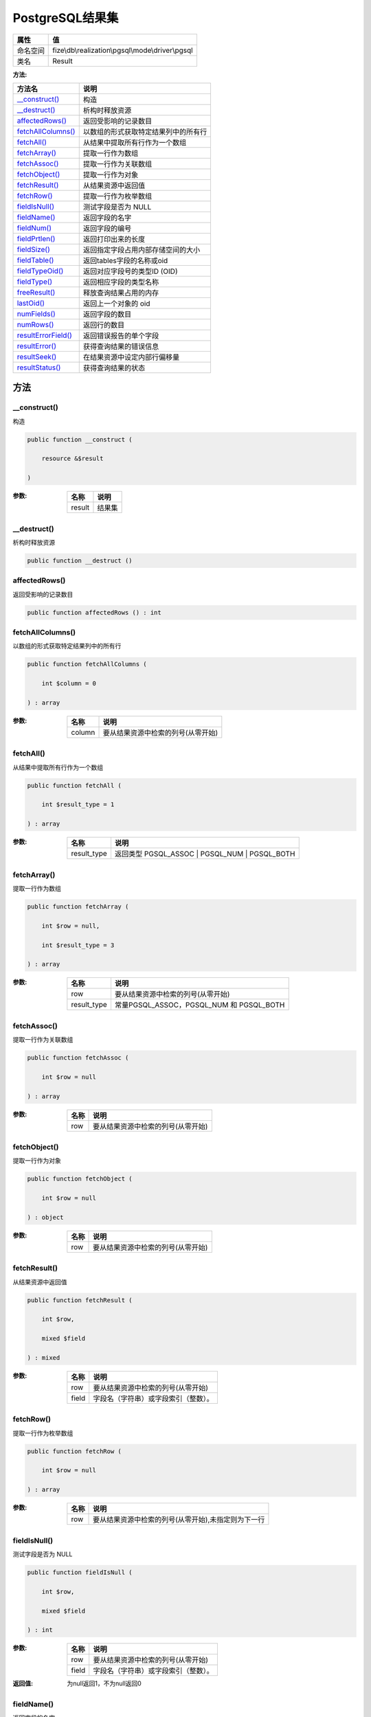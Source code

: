 ===================
PostgreSQL结果集
===================


+-------------+--------------------------------------------------+
|属性         |值                                                |
+=============+==================================================+
|命名空间     |fize\\db\\realization\\pgsql\\mode\\driver\\pgsql |
+-------------+--------------------------------------------------+
|类名         |Result                                            |
+-------------+--------------------------------------------------+


:方法:


+----------------------+-------------------------------------------------------+
|方法名                |说明                                                   |
+======================+=======================================================+
|`__construct()`_      |构造                                                   |
+----------------------+-------------------------------------------------------+
|`__destruct()`_       |析构时释放资源                                         |
+----------------------+-------------------------------------------------------+
|`affectedRows()`_     |返回受影响的记录数目                                   |
+----------------------+-------------------------------------------------------+
|`fetchAllColumns()`_  |以数组的形式获取特定结果列中的所有行                   |
+----------------------+-------------------------------------------------------+
|`fetchAll()`_         |从结果中提取所有行作为一个数组                         |
+----------------------+-------------------------------------------------------+
|`fetchArray()`_       |提取一行作为数组                                       |
+----------------------+-------------------------------------------------------+
|`fetchAssoc()`_       |提取一行作为关联数组                                   |
+----------------------+-------------------------------------------------------+
|`fetchObject()`_      |提取一行作为对象                                       |
+----------------------+-------------------------------------------------------+
|`fetchResult()`_      |从结果资源中返回值                                     |
+----------------------+-------------------------------------------------------+
|`fetchRow()`_         |提取一行作为枚举数组                                   |
+----------------------+-------------------------------------------------------+
|`fieldIsNull()`_      |测试字段是否为 NULL                                    |
+----------------------+-------------------------------------------------------+
|`fieldName()`_        |返回字段的名字                                         |
+----------------------+-------------------------------------------------------+
|`fieldNum()`_         |返回字段的编号                                         |
+----------------------+-------------------------------------------------------+
|`fieldPrtlen()`_      |返回打印出来的长度                                     |
+----------------------+-------------------------------------------------------+
|`fieldSize()`_        |返回指定字段占用内部存储空间的大小                     |
+----------------------+-------------------------------------------------------+
|`fieldTable()`_       |返回tables字段的名称或oid                              |
+----------------------+-------------------------------------------------------+
|`fieldTypeOid()`_     |返回对应字段号的类型ID (OID)                           |
+----------------------+-------------------------------------------------------+
|`fieldType()`_        |返回相应字段的类型名称                                 |
+----------------------+-------------------------------------------------------+
|`freeResult()`_       |释放查询结果占用的内存                                 |
+----------------------+-------------------------------------------------------+
|`lastOid()`_          |返回上一个对象的 oid                                   |
+----------------------+-------------------------------------------------------+
|`numFields()`_        |返回字段的数目                                         |
+----------------------+-------------------------------------------------------+
|`numRows()`_          |返回行的数目                                           |
+----------------------+-------------------------------------------------------+
|`resultErrorField()`_ |返回错误报告的单个字段                                 |
+----------------------+-------------------------------------------------------+
|`resultError()`_      |获得查询结果的错误信息                                 |
+----------------------+-------------------------------------------------------+
|`resultSeek()`_       |在结果资源中设定内部行偏移量                           |
+----------------------+-------------------------------------------------------+
|`resultStatus()`_     |获得查询结果的状态                                     |
+----------------------+-------------------------------------------------------+


方法
======
__construct()
-------------
构造

.. code-block:: php

  public function __construct (
      resource &$result
  )


:参数:
  +-------+----------+
  |名称   |说明      |
  +=======+==========+
  |result |结果集    |
  +-------+----------+
  
  


__destruct()
------------
析构时释放资源

.. code-block:: php

  public function __destruct ()



affectedRows()
--------------
返回受影响的记录数目

.. code-block:: php

  public function affectedRows () : int



fetchAllColumns()
-----------------
以数组的形式获取特定结果列中的所有行

.. code-block:: php

  public function fetchAllColumns (
      int $column = 0
  ) : array


:参数:
  +-------+---------------------------------------------------+
  |名称   |说明                                               |
  +=======+===================================================+
  |column |要从结果资源中检索的列号(从零开始)                 |
  +-------+---------------------------------------------------+
  
  


fetchAll()
----------
从结果中提取所有行作为一个数组

.. code-block:: php

  public function fetchAll (
      int $result_type = 1
  ) : array


:参数:
  +------------+--------------------------------------------------+
  |名称        |说明                                              |
  +============+==================================================+
  |result_type |返回类型 PGSQL_ASSOC | PGSQL_NUM | PGSQL_BOTH     |
  +------------+--------------------------------------------------+
  
  


fetchArray()
------------
提取一行作为数组

.. code-block:: php

  public function fetchArray (
      int $row = null,
      int $result_type = 3
  ) : array


:参数:
  +------------+---------------------------------------------------+
  |名称        |说明                                               |
  +============+===================================================+
  |row         |要从结果资源中检索的列号(从零开始)                 |
  +------------+---------------------------------------------------+
  |result_type |常量PGSQL_ASSOC，PGSQL_NUM 和 PGSQL_BOTH           |
  +------------+---------------------------------------------------+
  
  


fetchAssoc()
------------
提取一行作为关联数组

.. code-block:: php

  public function fetchAssoc (
      int $row = null
  ) : array


:参数:
  +-------+---------------------------------------------------+
  |名称   |说明                                               |
  +=======+===================================================+
  |row    |要从结果资源中检索的列号(从零开始)                 |
  +-------+---------------------------------------------------+
  
  


fetchObject()
-------------
提取一行作为对象

.. code-block:: php

  public function fetchObject (
      int $row = null
  ) : object


:参数:
  +-------+---------------------------------------------------+
  |名称   |说明                                               |
  +=======+===================================================+
  |row    |要从结果资源中检索的列号(从零开始)                 |
  +-------+---------------------------------------------------+
  
  


fetchResult()
-------------
从结果资源中返回值

.. code-block:: php

  public function fetchResult (
      int $row,
      mixed $field
  ) : mixed


:参数:
  +-------+-------------------------------------------------------+
  |名称   |说明                                                   |
  +=======+=======================================================+
  |row    |要从结果资源中检索的列号(从零开始)                     |
  +-------+-------------------------------------------------------+
  |field  |字段名（字符串）或字段索引（整数）。                   |
  +-------+-------------------------------------------------------+
  
  


fetchRow()
----------
提取一行作为枚举数组

.. code-block:: php

  public function fetchRow (
      int $row = null
  ) : array


:参数:
  +-------+----------------------------------------------------------------------------+
  |名称   |说明                                                                        |
  +=======+============================================================================+
  |row    |要从结果资源中检索的列号(从零开始),未指定则为下一行                         |
  +-------+----------------------------------------------------------------------------+
  
  


fieldIsNull()
-------------
测试字段是否为 NULL

.. code-block:: php

  public function fieldIsNull (
      int $row,
      mixed $field
  ) : int


:参数:
  +-------+-------------------------------------------------------+
  |名称   |说明                                                   |
  +=======+=======================================================+
  |row    |要从结果资源中检索的列号(从零开始)                     |
  +-------+-------------------------------------------------------+
  |field  |字段名（字符串）或字段索引（整数）。                   |
  +-------+-------------------------------------------------------+
  
  

:返回值:
  为null返回1，不为null返回0


fieldName()
-----------
返回字段的名字

.. code-block:: php

  public function fieldName (
      int $field_number
  ) : string


:参数:
  +-------------+-------------------------+
  |名称         |说明                     |
  +=============+=========================+
  |field_number |字段编号从 0 开始        |
  +-------------+-------------------------+
  
  


fieldNum()
----------
返回字段的编号

.. code-block:: php

  public function fieldNum (
      string $field_name
  ) : int


:参数:
  +-----------+----------+
  |名称       |说明      |
  +===========+==========+
  |field_name |字段名    |
  +-----------+----------+
  
  

:返回值:
  未找到或者出错时返回-1


fieldPrtlen()
-------------
返回打印出来的长度

.. code-block:: php

  public function fieldPrtlen (
      int $row_number,
      string $field_name
  ) : int


:参数:
  +-----------+---------------------------------------------------+
  |名称       |说明                                               |
  +===========+===================================================+
  |row_number |要从结果资源中检索的列号(从零开始)                 |
  +-----------+---------------------------------------------------+
  |field_name |字段名                                             |
  +-----------+---------------------------------------------------+
  
  


fieldSize()
-----------
返回指定字段占用内部存储空间的大小

.. code-block:: php

  public function fieldSize (
      int $field_number
  ) : int


:参数:
  +-------------+-------------------------+
  |名称         |说明                     |
  +=============+=========================+
  |field_number |字段编号从 0 开始        |
  +-------------+-------------------------+
  
  

:返回值:
  字段大小为 -1 表示可变长度字段。如果出错本函数返回 FALSE


fieldTable()
------------
返回tables字段的名称或oid

.. code-block:: php

  public function fieldTable (
      int $field_number,
      bool $oid_only = false
  ) : mixed


:参数:
  +-------------+-------------------------------------------------------------------------------------------------+
  |名称         |说明                                                                                             |
  +=============+=================================================================================================+
  |field_number |字段编号从 0 开始                                                                                |
  +-------------+-------------------------------------------------------------------------------------------------+
  |oid_only     |默认情况下，返回字段所属的表名，但如果oid_only设置为TRUE，则返回oid。                            |
  +-------------+-------------------------------------------------------------------------------------------------+
  
  


fieldTypeOid()
--------------
返回对应字段号的类型ID (OID)

.. code-block:: php

  public function fieldTypeOid (
      int $field_number
  ) : int


:参数:
  +-------------+-------------------------+
  |名称         |说明                     |
  +=============+=========================+
  |field_number |字段编号从 0 开始        |
  +-------------+-------------------------+
  
  


fieldType()
-----------
返回相应字段的类型名称

.. code-block:: php

  public function fieldType (
      int $field_number
  ) : string


:参数:
  +-------------+-------------------------+
  |名称         |说明                     |
  +=============+=========================+
  |field_number |字段编号从 0 开始        |
  +-------------+-------------------------+
  
  


freeResult()
------------
释放查询结果占用的内存

.. code-block:: php

  public function freeResult ()



lastOid()
---------
返回上一个对象的 oid

.. code-block:: php

  public function lastOid () : string|bool


:返回值:
  没有定义oid时返回false


numFields()
-----------
返回字段的数目

.. code-block:: php

  public function numFields () : int



numRows()
---------
返回行的数目

.. code-block:: php

  public function numRows () : int



resultErrorField()
------------------
返回错误报告的单个字段

.. code-block:: php

  public function resultErrorField (
      int $fieldcode
  ) : string


:参数:
  +----------+-------------------+
  |名称      |说明               |
  +==========+===================+
  |fieldcode |指定常量配置       |
  +----------+-------------------+
  
  


resultError()
-------------
获得查询结果的错误信息

.. code-block:: php

  public function resultError () : string



resultSeek()
------------
在结果资源中设定内部行偏移量

.. code-block:: php

  public function resultSeek (
      int $offset
  ) : bool


:参数:
  +-------+----------+
  |名称   |说明      |
  +=======+==========+
  |offset |偏移量    |
  +-------+----------+
  
  


resultStatus()
--------------
获得查询结果的状态

.. code-block:: php

  public function resultStatus () : string



